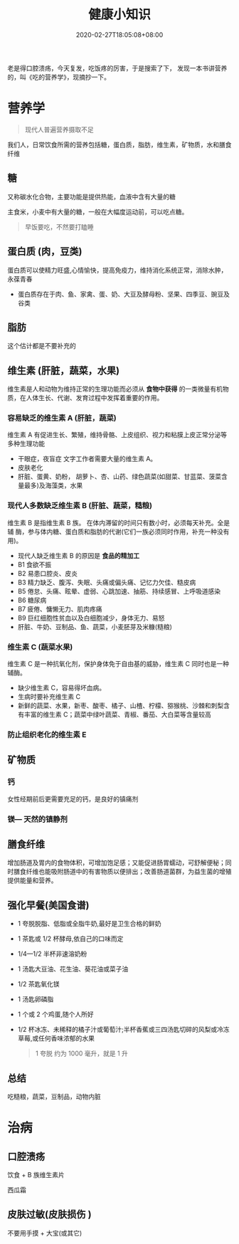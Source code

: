 #+TITLE: 健康小知识
#+DESCRIPTION: 健康小知识
#+TAGS[]: 健康小知识
#+CATEGORIES[]: 生活
#+DATE: 2020-02-27T18:05:08+08:00

老是得口腔溃疡，今天复发，吃饭疼的厉害，于是搜索了下， 发现一本书讲营养的，叫《吃的营养学》，现摘抄一下。
# more

* 营养学
  #+begin_quote
  现代人普遍营养摄取不足
  #+end_quote

  我们人，日常饮食所需的营养包括糖，蛋白质，脂肪，维生素，矿物质，水和膳食纤维 
 
** 糖
   又称碳水化合物，主要功能是提供热能，血液中含有大量的糖

   主食米，小麦中有大量的糖，一般在大幅度运动前，可以吃点糖。
   
   #+begin_quote
   早饭要吃，不然要打瞌睡
   #+end_quote

** 蛋白质 (肉，豆类)
   蛋白质可以使精力旺盛,心情愉快，提高免疫力，维持消化系统正常，消除水肿，永葆青春

   - 蛋白质存在于肉、鱼、家禽、蛋、奶、大豆及酵母粉、坚果、四季豆、豌豆及谷类
     
** 脂肪
   这个估计都是不要补充的
     
** 维生素 (肝脏，蔬菜，水果)
   维生素是人和动物为维持正常的生理功能而必须从 *食物中获得* 的一类微量有机物质，在人体生长、代谢、发育过程中发挥着重要的作用。
*** 容易缺乏的维生素 A (肝脏，蔬菜)
    维生素 A 有促进生长、繁殖，维持骨骼、上皮组织、视力和粘膜上皮正常分泌等多种生理功能

    - 干眼症，夜盲症  文字工作者需要大量的维生素 A。
    - 皮肤老化
    - 肝脏、蛋黄、奶粉， 胡萝卜、杏、山药、绿色蔬菜(如甜菜、甘蓝菜、菠菜含量最多)及海藻类，水果

*** 现代人多数缺乏维生素 B (肝脏、蔬菜，糙粮)
    维生素 B 是指维生素 B 族。 在体内滞留的时间只有数小时，必须每天补充。全是辅
    酶，参与体内糖、蛋白质和脂肪的代谢(它们一族必须同时作用，补充一种没有用)。
  
    - 现代人缺乏维生素 B 的原因是 *食品的精加工*
    - B1 食欲不振
    - B2 易患口腔炎、皮炎
    - B3 精力缺乏、腹泻、失眠、头痛或偏头痛、记忆力欠佳、糙皮病
    - B5 倦怠、头痛、眩晕、虚弱、心跳加速、抽筋、持续感冒、上呼吸道感染
    - B6 糖尿病
    - B7 疲倦、慵懒无力、肌肉疼痛
    - B9 巨红细胞性贫血以及白细胞减少，身体无力、易怒
    - 肝脏、牛奶、豆制品、鱼、蔬菜，小麦胚芽及米糠(糙粮)

*** 维生素 C (蔬菜水果)
    维生素 C 是一种抗氧化剂，保护身体免于自由基的威胁，维生素 C 同时也是一种辅酶。
    
    - 缺少维生素 C，容易得坏血病。
    - 生病时要补充维生素 C
    - 新鲜的蔬菜、水果，新枣、酸枣、橘子、山楂、柠檬、猕猴桃、沙棘和刺梨含有丰富的维生素 C；蔬菜中绿叶蔬菜、青椒、番茄、大白菜等含量较高

*** 防止组织老化的维生素 E
** 矿物质    
*** 钙
    女性经期前后更需要充足的钙，是良好的镇痛剂
*** 镁— 天然的镇静剂
*** 
** 膳食纤维
   增加肠道及胃内的食物体积，可增加饱足感；又能促进肠胃蠕动，可舒解便秘；同时膳食纤维也能吸附肠道中的有害物质以便排出；改善肠道菌群，为益生菌的增殖提供能量和营养。
** 强化早餐(美国食谱)
   - 1 夸脱脱脂、低脂或全脂牛奶,最好是卫生合格的鲜奶
   - 1 茶匙或 1/2 杯酵母,依自己的口味而定
   - 1/4—1/2 半杯非速溶奶粉
   - 1 汤匙大豆油、花生油、葵花油或菜子油
   - 1/2 茶匙氧化镁
   - 1 汤匙卵磷脂
   - 1 个或 2 个鸡蛋,随个人所好
   - 1/2 杯冰冻、未稀释的橘子汁或葡萄汁;半杯香蕉或三四汤匙切碎的风梨或冷冻草莓,或任何香味浓郁的水果

     #+begin_quote
     1 夸脱 约为 1000 毫升，就是 1 升
     #+end_quote
** 总结
   吃糙粮，蔬菜，豆制品，动物内脏 
   
* 治病 
** 口腔溃疡
   饮食 + B 族维生素片
   
   西瓜霜
** 皮肤过敏(皮肤损伤 )  
   不要用手摸 + 大宝(或其它)

